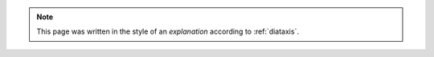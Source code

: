 .. note:: 

   This page was written in the style of an `explanation` according to :ref:`diataxis`.
